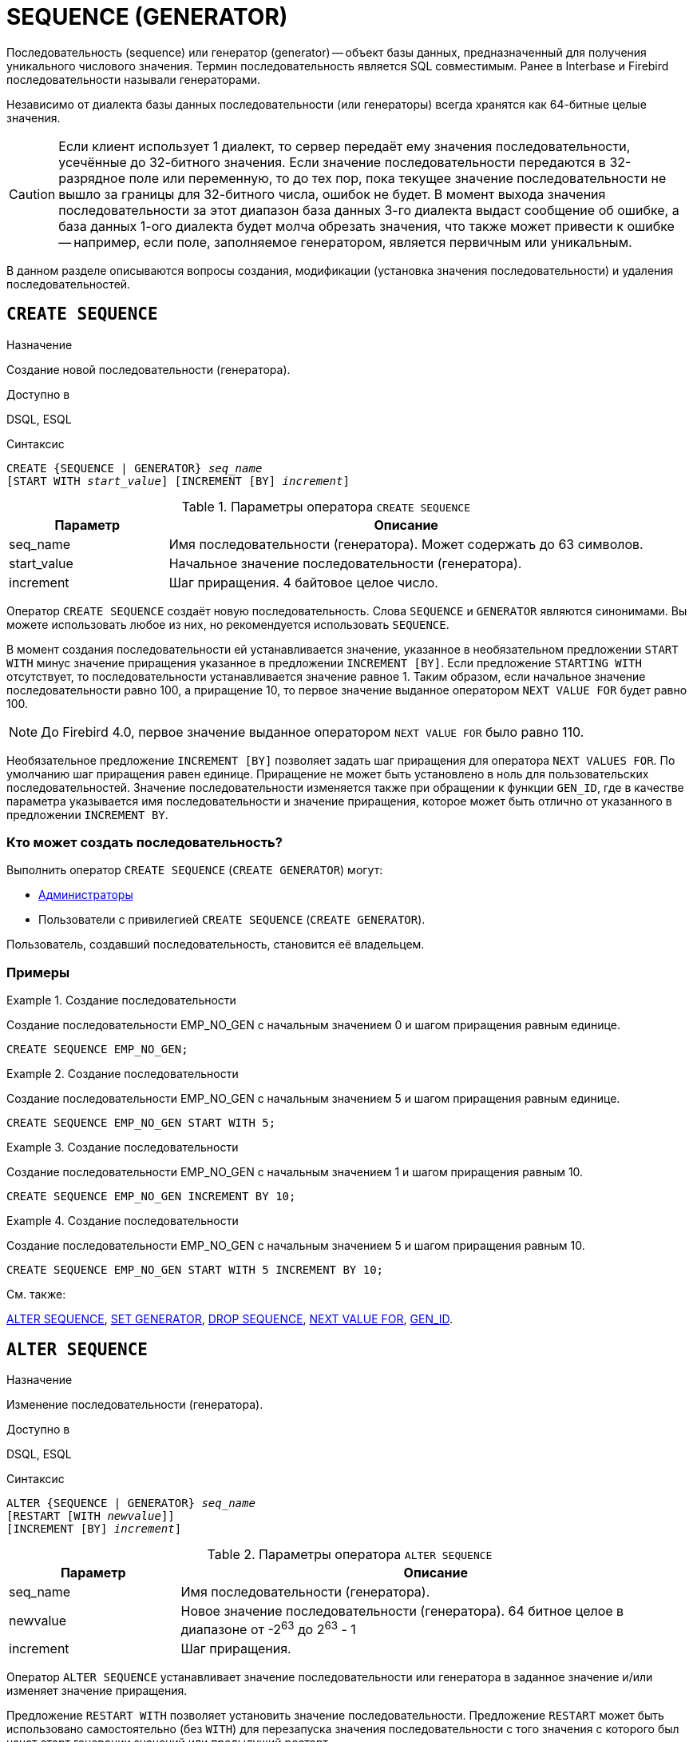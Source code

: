 [[fblangref-ddl-sequence]]
= SEQUENCE (GENERATOR)

Последовательность (sequence) или генератор (generator) -- объект базы данных, предназначенный для получения уникального числового значения.
Термин последовательность является SQL совместимым.
Ранее в Interbase и Firebird последовательности называли генераторами.

Независимо от диалекта базы данных последовательности (или генераторы) всегда хранятся как 64-битные целые значения. 

[CAUTION]
====
Если клиент использует 1 диалект, то сервер передаёт ему значения последовательности, усечённые до 32-битного значения.
Если значение последовательности передаются в 32-разрядное поле или переменную, то до тех пор, пока текущее значение последовательности не вышло за границы для 32-битного числа, ошибок не будет.
В момент выхода значения последовательности за этот диапазон база данных 3-го диалекта выдаст сообщение об ошибке, а база данных 1-ого диалекта будет молча обрезать значения, что также может привести к ошибке -- например, если поле, заполняемое генератором, является первичным или уникальным.
====

В данном разделе описываются вопросы создания, модификации (установка значения последовательности) и удаления последовательностей.

[[fblangref-ddl-sequence-create]]
== `CREATE SEQUENCE`

.Назначение
Создание новой последовательности (генератора).
(((CREATE SEQUENCE))) (((CREATE GENERATOR)))

.Доступно в
DSQL, ESQL

.Синтаксис
[listing,subs=+quotes]
----
CREATE {SEQUENCE | GENERATOR} _seq_name_
[START WITH _start_value_] [INCREMENT [BY] _increment_]
----

[[fblangref-ddl-tbl-crtseq]]
.Параметры оператора `CREATE SEQUENCE`
[cols="<1,<3", options="header",stripes="none"]
|===
^| Параметр
^| Описание

|seq_name
|Имя последовательности (генератора). Может содержать до 63 символов.

|start_value
|Начальное значение последовательности (генератора).

|increment
|Шаг приращения.
4 байтовое целое число.
|===

Оператор `CREATE SEQUENCE` создаёт новую последовательность.
Слова `SEQUENCE` и `GENERATOR` являются синонимами.
Вы можете использовать любое из них, но рекомендуется использовать `SEQUENCE`.

(((CREATE SEQUENCE, STARTING WITH))) (((CREATE GENERATOR, STARTING WITH)))
В момент создания последовательности ей устанавливается значение, указанное в необязательном предложении `START WITH` минус значение приращения указанное в предложении `INCREMENT [BY]`. Если предложение `STARTING WITH` отсутствует, то последовательности устанавливается значение равное 1.
Таким образом, если начальное значение последовательности равно 100, а приращение 10, то первое значение выданное оператором `NEXT VALUE FOR` будет равно 100.

[NOTE]
====
До Firebird 4.0, первое значение выданное оператором `NEXT VALUE FOR` было равно 110.
====

(((CREATE SEQUENCE, INCREMENT BY))) (((CREATE GENERATOR, INCREMENT BY)))
Необязательное предложение `INCREMENT [BY]` позволяет задать шаг приращения для оператора `NEXT VALUES FOR`.
По умолчанию шаг приращения равен единице.
Приращение не может быть установлено в ноль для пользовательских последовательностей.
Значение последовательности изменяется также при обращении к функции `GEN_ID`, где в качестве параметра указывается имя последовательности и значение приращения, которое может быть отлично от указанного в предложении `INCREMENT BY`.

[[fblangref-ddl-sequence-create-who]]
=== Кто может создать последовательность?

Выполнить оператор `CREATE SEQUENCE` (`CREATE GENERATOR`) могут:

* <<fblangref-security-administrators,Администраторы>>
* Пользователи с привилегией `CREATE SEQUENCE` (`CREATE GENERATOR`).

Пользователь, создавший последовательность, становится её владельцем.

[[fblangref-ddl-sequence-create-examples]]
=== Примеры

.Создание последовательности
[example]
====
Создание последовательности EMP_NO_GEN с начальным значением 0 и шагом приращения равным единице.

[source,sql]
----
CREATE SEQUENCE EMP_NO_GEN;
----
====

.Создание последовательности
[example]
====
Создание последовательности EMP_NO_GEN с начальным значением 5 и шагом приращения равным единице.

[source,sql]
----
CREATE SEQUENCE EMP_NO_GEN START WITH 5;
----
====

.Создание последовательности
[example]
====
Создание последовательности EMP_NO_GEN с начальным значением 1 и шагом приращения равным 10.

[source,sql]
----
CREATE SEQUENCE EMP_NO_GEN INCREMENT BY 10;
----
====

.Создание последовательности
[example]
====
Создание последовательности EMP_NO_GEN с начальным значением 5 и шагом приращения равным 10.

[source,sql]
----
CREATE SEQUENCE EMP_NO_GEN START WITH 5 INCREMENT BY 10;
----
====

.См. также:
<<fblangref-ddl-sequence-alter,ALTER SEQUENCE>>, <<fblangref-ddl-sequence-setgen,SET GENERATOR>>, <<fblangref-ddl-sequence-drop,DROP SEQUENCE>>, <<fblangref-commons-nxtvlufor,NEXT VALUE FOR>>, <<fblangref-ddl-sequence-drop,GEN_ID>>.

[[fblangref-ddl-sequence-alter]]
== `ALTER SEQUENCE`

.Назначение
Изменение последовательности (генератора).
(((ALTER SEQUENCE))) (((ALTER GENERATOR)))

.Доступно в
DSQL, ESQL

.Синтаксис
[listing,subs=+quotes]
----
ALTER {SEQUENCE | GENERATOR} _seq_name_
[RESTART [WITH _newvalue_]]
[INCREMENT [BY] _increment_]
----

[[fblangref-ddl-tbl-alterseq]]
.Параметры оператора `ALTER SEQUENCE`
[cols="<1,<3", options="header",stripes="none"]
|===
^| Параметр
^| Описание

|seq_name
|Имя последовательности (генератора).

|newvalue
|Новое значение последовательности (генератора). 64 битное целое в диапазоне от -2^63^ до 2^63^ - 1

|increment
|Шаг приращения.
|===

Оператор `ALTER SEQUENCE` устанавливает значение последовательности или генератора в заданное значение и/или изменяет значение приращения.

(((ALTER SEQUENCE, RESTART WITH))) (((ALTER GENERATOR, RESTART WITH)))
Предложение `RESTART WITH` позволяет установить значение последовательности.
(((ALTER SEQUENCE, RESTART))) (((ALTER GENERATOR, RESTART)))
Предложение `RESTART` может быть использовано самостоятельно (без `WITH`) для перезапуска значения последовательности с того значения с которого был начат старт генерации значений или предыдущий рестарт.

[WARNING]
====
Неосторожное использование оператора `ALTER SEQUENCE` (изменение значения последовательности или генератора) может привести к нарушению логической целостности данных.
====

(((ALTER SEQUENCE, INCREMENT BY))) (((ALTER GENERATOR, INCREMENT BY)))
Предложение `INCREMENT [BY]` позволяет изменить шаг приращения последовательности для оператора `NEXT VALUES FOR`.

[NOTE]
====
Изменение значения приращения -- это возможность, которая вступает в силу для каждого запроса, который запускается после фиксаций изменения.
Процедуры, которые вызваны впервые после изменения приращения, будут использовать новое значение, если они будут содержать операторы `NEXT VALUE FOR`.
Процедуры, которые уже работают, не будут затронуты, потому что они кэшируются.
Процедуры, использующие `NEXT VALUE FOR`, не должны быть перекомпилированы, чтобы видеть новое приращение, но если они уже работают или загружены, то никакого эффекта не будет.
Конечно процедуры, использующие `gen_id(_gen_, <expression>)`, не затронут при изменении приращения.
====

[[fblangref-ddl-sequence-alter-who]]
=== Кто может изменить последовательность?

Выполнить оператор `ALTER SEQUENCE` (`ALTER GENERATOR`) могут:

* <<fblangref-security-administrators,Администраторы>>
* Владелец последовательности (генератора); 
* Пользователи с привилегией `ALTER ANY SEQUENCE` (`ALTER ANY GENERATOR`).


[[fblangref-ddl-sequence-alter-examples]]
=== Примеры

.Изменение последовательности
[example]
====
Установка для последовательности EMP_NO_GEN значения 145.

[source,sql]
----
ALTER SEQUENCE EMP_NO_GEN RESTART WITH 145;
----
====

.Изменение последовательности
[example]
====
Сброс значения последовательности в то, которое было установлено при создании последовательности (или при предыдущей установке значения).

[source,sql]
----
ALTER SEQUENCE EMP_NO_GEN RESTART;
----
====

.Изменение последовательности
[example]
====
Изменение значения приращения последовательности EMP_NO_GEN.

[source,sql]
----
ALTER SEQUENCE EMP_NO_GEN INCREMENT BY 10;
----
====

.См. также:
<<fblangref-ddl-sequence-setgen,SET GENERATOR>>, <<fblangref-ddl-sequence-create,CREATE SEQUENCE>>, <<fblangref-ddl-sequence-drop,DROP SEQUENCE>>, <<fblangref-commons-nxtvlufor,NEXT VALUE FOR>>, <<fblangref-ddl-sequence-drop,GEN_ID>>.

[[fblangref-ddl-sequence-createoralter]]
== `CREATE OR ALTER SEQUENCE`

.Назначение
Создание новой или изменение существующей последовательности (генератора).
(((CREATE OR ALTER SEQUENCE))) (((CREATE OR ALTER GENERATOR)))

.Доступно в
DSQL, ESQL

.Синтаксис
[listing,subs=+quotes]
----
CREATE OR ALTER {SEQUENCE | GENERATOR} _seq_name_
[{START WITH _start_value_ | RESTART}]
[INCREMENT [BY] _increment_]
----

[[fblangref-ddl-sequence-crtoralt-tbl]]
.Параметры оператора `CREATE OR ALTER SEQUENCE`
[cols="<1,<3", options="header",stripes="none"]
|===
^| Параметр
^| Описание

|seq_name
|Имя последовательности (генератора). Может содержать до 63 символов.

|start_value
|Начальное значение последовательности (генератора).

|increment
|Шаг приращения.
4 байтное целое число.
|===

Если последовательности не существует, то она будет создана.
Уже существующая последовательность будет изменена, при этом существующие зависимости последовательности будут сохранены. 


[IMPORTANT]
====
Оператор CREATE OR ALTER SEQUENCE требует, чтобы хотя бы одно из необязательных предложений было указано.
====

[[fblangref-ddl-sequence-createoralter_examples]]
=== Примеры

.Создание новой или изменение существующей последовательности 
[example]
====
[source,sql]
----
CREATE OR ALTER SEQUENCE EMP_NO_GEN 
START WITH 10
INCREMENT BY 1;
----
====

.См. также:
<<fblangref-ddl-sequence-create,CREATE SEQUENCE>>, <<fblangref-ddl-sequence-alter,ALTER SEQUENCE>>, <<fblangref-ddl-sequence-setgen,SET GENERATOR>>. 

[[fblangref-ddl-sequence-drop]]
== `DROP SEQUENCE`

.Назначение
Удаление последовательности (генератора).
(((DROP SEQUENCE))) (((DROP GENERATOR)))

.Доступно в
DSQL, ESQL

.Синтаксис
[listing,subs=+quotes]
----
DROP {SEQUENCE | GENERATOR} _seq_name_
----

[[fblangref-ddl-tbl-dropseq]]
.Параметры оператора `DROP SEQUENCE`
[cols="<1,<3", options="header",stripes="none"]
|===
^| Параметр
^| Описание

|seq_name
|Имя последовательности (генератора).
|===

Оператор `DROP SEQUENCE` удаляет существующую последовательность (генератор). Слова `SEQUENCE` и `GENERATOR` являются синонимами.
Вы можете использовать любое из них, но рекомендуется использовать `SEQUENCE`.
При наличии зависимостей для существующей последовательности (генератора) удаления не будет выполнено. 

[[fblangref-ddl-sequence-drop_who]]
=== Кто может удалить генератор?

Выполнить оператор `DROP SEQUENCE` (`DROP GENERATOR`) могут:

* <<fblangref-security-administrators,Администраторы>>
* Владелец последовательности (генератора); 
* Пользователи с привилегией `DROP ANY SEQUENCE` (`DROP ANY GENERATOR`).


[[fblangref-ddl-sequence-drop_examples]]
=== Примеры

.Удаление последовательности 
[example]
====
[source,sql]
----
DROP SEQUENCE EMP_NO_GEN;
----
====

.См. также:
<<fblangref-ddl-sequence-create,CREATE SEQUENCE>>, <<fblangref-ddl-sequence-alter,ALTER SEQUENCE>>, <<fblangref-ddl-sequence-recreate,RECREATE SEQUENCE>>. 

[[fblangref-ddl-sequence-recreate]]
== `RECREATE SEQUENCE`

.Назначение
Создание или пересоздание последовательности (генератора).
(((RECREATE SEQUENCE))) (((RECREATE GENERATOR)))

.Доступно в
DSQL, ESQL

.Синтаксис
[listing,subs=+quotes]
----
RECREATE {SEQUENCE | GENERATOR} _seq_name_
  [START WITH _start_value_]
  [INCREMENT [BY] _increment_];
----

[[fblangref-ddl-sequence-recr-tbl]]
.Параметры оператора `RECREATE SEQUENCE`
[cols="<1,<3", options="header",stripes="none"]
|===
^| Параметр
^| Описание

|seq_name
|Имя последовательности (генератора). Может содержать до 63 символов.

|start_value
|Начальное значение последовательности (генератора).

|increment
|Шаг приращения.
4 байтное целое число.
|===

Оператор `RECREATE SEQUENCE` создаёт или пересоздаёт последовательность (генератор). Если последовательность с таким именем уже существует,
то оператор `RECREATE SEQUENCE` попытается удалить её и создать новую последовательность.
При наличии зависимостей для существующей последовательности оператор `RECREATE SEQUENCE` не выполнится.

[[fblangref-ddl-sequence-recreate-examples]]
=== Примеры

.Пересоздание последовательности 
[example]
====
[source,sql]
----
RECREATE SEQUENCE EMP_NO_GEN 
START WITH 10
INCREMENT BY 1;
----
====

[[fblangref-ddl-sequence-setgen]]
== `SET GENERATOR`

.Назначение
Устанавливает значение последовательности или генератора в заданное значение.
(((SET GENERATOR)))

.Доступно в
DSQL, ESQL

.Синтаксис
[listing,subs=+quotes]
----
SET GENERATOR _seq_name_ TO _new_val_
----

[[fblangref-ddl-tbl-setgen]]
.Параметры оператора `SET GENERATOR`
[cols="<1,<3", options="header",stripes="none"]
|===
^| Параметр
^| Описание

|seq_name
|Имя последовательности (генератора).

|new_val
|Новое значение последовательности (генератора). 64 битное целое в диапазоне от -2^63^ .. 2^63^ - 1
|===

Оператор `SET GENERATOR` устанавливает значение последовательности или генератора в заданное значение.

[NOTE]
====
Оператор `SET GENERATOR` считается устаревшим и оставлен ради обратной совместимости.
В настоящее время вместо него рекомендуется использовать стандарт-совместимый оператор `ALTER SEQUENCE`.

Неосторожное использование оператора `SET GENERATOR` (изменение значения последовательности или генератора) может привести к потере логической целостности данных.
====

[[fblangref-ddl-sequence-setgen-who]]
=== Кто может изменить значение генератора?

Выполнить оператор `SET GENERATOR` могут: 

* <<fblangref-security-administrators,Администраторы>>
* Владелец последовательности (генератора); 
* Пользователи с привилегией `ALTER ANY SEQUENCE` (`ALTER ANY GENERATOR`).


[[fblangref-ddl-sequence-setgen-examples]]
=== Примеры

.Установка значения для последовательности
[example]
====
[source,sql]
----
SET GENERATOR EMP_NO_GEN TO 145;
----
====

[NOTE]
====
То же самое можно сделать, используя оператор <<fblangref-ddl-sequence-alter,ALTER SEQUENCE>>

[source,sql]
----
ALTER SEQUENCE EMP_NO_GEN RESTART WITH 145;
----
====

.См. также:
<<fblangref-ddl-sequence-alter,ALTER SEQUENCE>>, <<fblangref-commons-nxtvlufor,NEXT VALUE FOR>>, <<fblangref-ddl-sequence-drop,GEN_ID>>.
